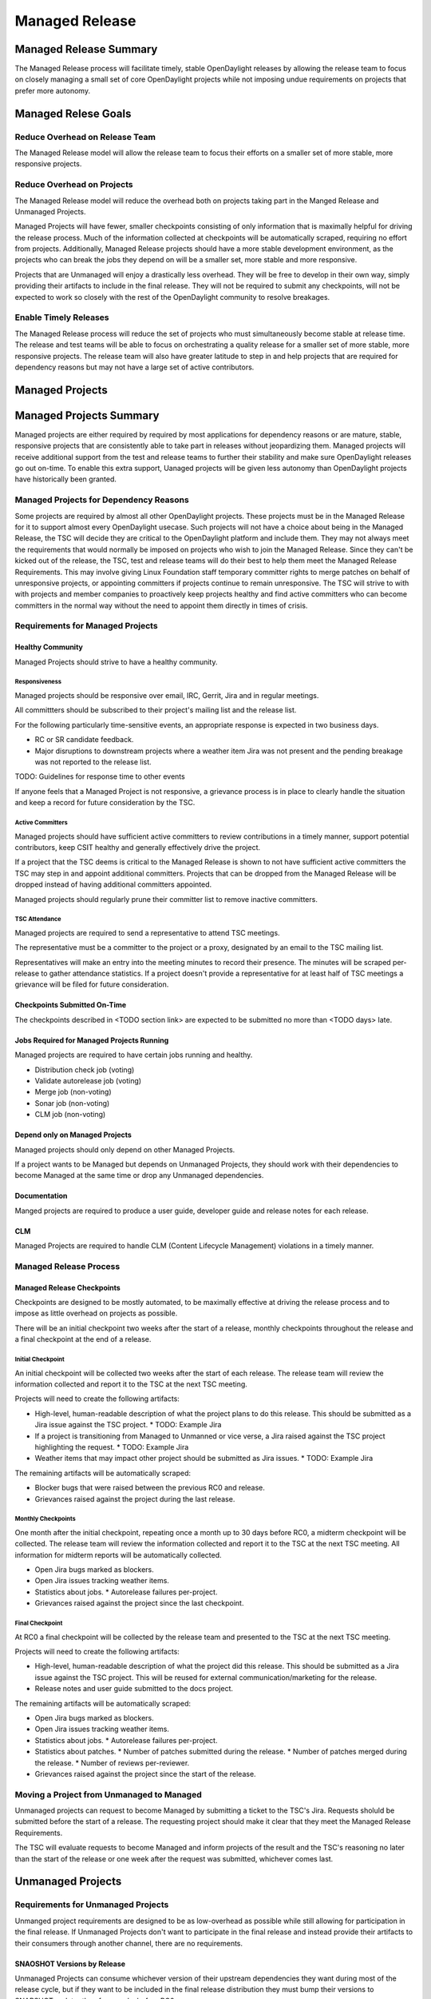 ***************
Managed Release
***************

Managed Release Summary
=======================

The Managed Release process will facilitate timely, stable OpenDaylight
releases by allowing the release team to focus on closely managing a small set
of core OpenDaylight projects while not imposing undue requirements on projects
that prefer more autonomy.

Managed Relese Goals
====================

Reduce Overhead on Release Team
-------------------------------

The Managed Release model will allow the release team to focus their efforts
on a smaller set of more stable, more responsive projects.

Reduce Overhead on Projects
---------------------------

The Managed Release model will reduce the overhead both on projects taking
part in the Manged Release and Unmanaged Projects.

Managed Projects will have fewer, smaller checkpoints consisting of only
information that is maximally helpful for driving the release process. Much of
the information collected at checkpoints will be automatically scraped,
requiring no effort from projects. Additionally, Managed Release projects
should have a more stable development environment, as the projects who can
break the jobs they depend on will be a smaller set, more stable and more
responsive.

Projects that are Unmanaged will enjoy a drastically less overhead. They will
be free to develop in their own way, simply providing their artifacts to
include in the final release. They will not be required to submit any
checkpoints, will not be expected to work so closely with the rest of the
OpenDaylight community to resolve breakages.

Enable Timely Releases
----------------------

The Managed Release process will reduce the set of projects who must
simultaneously become stable at release time. The release and test teams will
be able to focus on orchestrating a quality release for a smaller set of more
stable, more responsive projects. The release team will also have greater
latitude to step in and help projects that are required for dependency reasons
but may not have a large set of active contributors.

Managed Projects
================

Managed Projects Summary
========================

Managed projects are either required by required by most applications for
dependency reasons or are mature, stable, responsive projects that are
consistently able to take part in releases without jeopardizing them. Managed
projects will receive additional support from the test and release teams to
further their stability and make sure OpenDaylight releases go out on-time. To
enable this extra support, Uanaged projects will be given less autonomy than
OpenDaylight projects have historically been granted.

Managed Projects for Dependency Reasons
---------------------------------------

Some projects are required by almost all other OpenDaylight projects. These
projects must be in the Managed Release for it to support almost every
OpenDaylight usecase. Such projects will not have a choice about being in the
Managed Release, the TSC will decide they are critical to the OpenDaylight
platform and include them. They may not always meet the requirements that
would normally be imposed on projects who wish to join the Managed Release.
Since they can't be kicked out of the release, the TSC, test and release teams
will do their best to help them meet the Managed Release Requirements. This
may involve giving Linux Foundation staff temporary committer rights to merge
patches on behalf of unresponsive projects, or appointing committers if
projects continue to remain unresponsive. The TSC will strive to with with
projects and member companies to proactively keep projects healthy and find
active committers who can become committers in the normal way without the need
to appoint them directly in times of crisis.

Requirements for Managed Projects
---------------------------------

Healthy Community
+++++++++++++++++

Managed Projects should strive to have a healthy community.

Responsiveness
##############

Managed projects should be responsive over email, IRC, Gerrit, Jira and in
regular meetings.

All committters should be subscribed to their project's mailing list and the
release list.

For the following particularly time-sensitive events, an appropriate response
is expected in two business days.

* RC or SR candidate feedback.
* Major disruptions to downstream projects where a weather item Jira was not
  present and the pending breakage was not reported to the release list.

TODO: Guidelines for response time to other events

If anyone feels that a Managed Project is not responsive, a grievance process
is in place to clearly handle the situation and keep a record for future
consideration by the TSC.

Active Committers
#################

Managed projects should have sufficient active committers to review
contributions in a timely manner, support potential contributors, keep CSIT
healthy and generally effectively drive the project.

If a project that the TSC deems is critical to the Managed Release is shown to
not have sufficient active committers the TSC may step in and appoint
additional committers. Projects that can be dropped from the Managed Release
will be dropped instead of having additional committers appointed.

Managed projects should regularly prune their committer list to remove
inactive committers.

TSC Attendance
##############

Managed projects are required to send a representative to attend TSC meetings.

The representative must be a committer to the project or a proxy, designated by
an email to the TSC mailing list.

Representatives will make an entry into the meeting minutes to record their
presence. The minutes will be scraped per-release to gather attendance
statistics. If a project doesn't provide a representative for at least half
of TSC meetings a grievance will be filed for future consideration.

Checkpoints Submitted On-Time
+++++++++++++++++++++++++++++

The checkpoints described in <TODO section link> are expected to be submitted
no more than <TODO days> late.

Jobs Required for Managed Projects Running
++++++++++++++++++++++++++++++++++++++++++++

Managed projects are required to have certain jobs running and healthy.

* Distribution check job (voting)
* Validate autorelease job (voting)
* Merge job (non-voting)
* Sonar job (non-voting)
* CLM job (non-voting)

Depend only on Managed Projects
+++++++++++++++++++++++++++++++

Managed projects should only depend on other Managed Projects.

If a project wants to be Managed but depends on Unmanaged Projects, they
should work with their dependencies to become Managed at the same time or
drop any Unmanaged dependencies.

Documentation
+++++++++++++

Manged projects are required to produce a user guide, developer guide and
release notes for each release.

CLM
+++

Managed Projects are required to handle CLM (Content Lifecycle Management)
violations in a timely manner.

Managed Release Process
-----------------------

Managed Release Checkpoints
+++++++++++++++++++++++++++

Checkpoints are designed to be mostly automated, to be maximally effective at
driving the release process and to impose as little overhead on projects as
possible.

There will be an initial checkpoint two weeks after the start of a release,
monthly checkpoints throughout the release and a final checkpoint at the end
of a release.

Initial Checkpoint
##################

An initial checkpoint will be collected two weeks after the start of each
release. The release team will review the information collected and report
it to the TSC at the next TSC meeting.

Projects will need to create the following artifacts:

* High-level, human-readable description of what the project plans to do this
  release. This should be submitted as a Jira issue against the TSC project.
  * TODO: Example Jira
* If a project is transitioning from Managed to Unmanned or vice verse, a
  Jira raised against the TSC project highlighting the request.
  * TODO: Example Jira
* Weather items that may impact other project should be submitted as Jira
  issues.
  * TODO: Example Jira

The remaining artifacts will be automatically scraped:

* Blocker bugs that were raised between the previous RC0 and release.
* Grievances raised against the project during the last release.

Monthly Checkpoints
###################

One month after the initial checkpoint, repeating once a month up to 30 days
before RC0, a midterm checkpoint will be collected. The release team will
review the information collected and report it to the TSC at the next TSC
meeting. All information for midterm reports will be automatically collected.

* Open Jira bugs marked as blockers.
* Open Jira issues tracking weather items.
* Statistics about jobs.
  * Autorelease failures per-project.
* Grievances raised against the project since the last checkpoint.

Final Checkpoint
################

At RC0 a final checkpoint will be collected by the release team and presented
to the TSC at the next TSC meeting.

Projects will need to create the following artifacts:

* High-level, human-readable description of what the project did this release.
  This should be submitted as a Jira issue against the TSC project. This will
  be reused for external communication/marketing for the release.
* Release notes and user guide submitted to the docs project.

The remaining artifacts will be automatically scraped:

* Open Jira bugs marked as blockers.
* Open Jira issues tracking weather items.
* Statistics about jobs.
  * Autorelease failures per-project.
* Statistics about patches.
  * Number of patches submitted during the release.
  * Number of patches merged during the release.
  * Number of reviews per-reviewer.
* Grievances raised against the project since the start of the release.

Moving a Project from Unmanaged to Managed
------------------------------------------

Unmanaged projects can request to become Managed by submitting a ticket to the
TSC's Jira. Requests sholuld be submitted before the start of a release. The
requesting project should make it clear that they meet the Managed Release
Requirements.

The TSC will evaluate requests to become Managed and inform projects of the
result and the TSC's reasoning no later than the start of the release or one
week after the request was submitted, whichever comes last.

Unmanaged Projects
==================

Requirements for Unmanaged Projects
-----------------------------------

Unmanged project requirements are designed to be as low-overhead as possible
while still allowing for participation in the final release. If Unmanaged
Projects don't want to participate in the final release and instead provide
their artifacts to their consumers through another channel, there are no
requirements.

SNAOSHOT Versions by Release
++++++++++++++++++++++++++++

Unmanaged Projects can consume whichever version of their upstream
dependencies they want during most of the release cycle, but if they want
to be included in the final release distribution they must bump their versions
to SNAPSHOT no later than four weeks before RC0.


Jobs Required for Unmanaged Projects Running
++++++++++++++++++++++++++++++++++++++++++++

Unmanaged projects that wish to take part in the final release must enable
the validate-autorelease job. Unmanaged Projects can release artifacts at
any time using the release job. To take part in the final release, Unmanaged
Projects will need to run the release job with the version of the final
distribution.

Added to Final Distribution POM
+++++++++++++++++++++++++++++++

In order to be included in the final distribution, Unmanaged Projects must
submit a patch to include themselves in the final distribution pom.xml file.

Unmanaged Release Process
-------------------------

Unmanged projects are free to follow their own processes. They only need to
provide their release artifacts to be packaged in the final distribution.

Checkpoints
+++++++++++

* There are no checkpoints for Unmanaged Projects.

Moving a Project from Managed to Unmanaged
------------------------------------------

Managed projects that are not required for dependency reasons can submit a
request to be Unmanaged to the TSC's Jira. Requests should be submitted before
the start of a release. Requests will be evaluated by the TSC.

TODO: Example Jira

The TSC may withdraw a project from the Managed Release at any time.

Installing Features from Unmanged Projects
------------------------------------------

Unmanged projects will have their artifacts included in the final release if
they are available on-time, but they will not be available to be installed
until the user does a repo:add.

TODO: Example of installing Unmanged Project feature

Grevences
=========

For requirements that are difficult to automatically ascertain if a Managed
Project is following or no, there should be a clear reporting process in place.

Grievance reports should be filed against the TSC Jira. Very urgent grievances
can additionally be brought to the TSC's attention by emailing the TSC's list.

Process for Reporting Unresponsive Projects
-------------------------------------------

If a Manged Project is doesn't meet the Responsiveness Requirements, a
grievance report should be filed against the TSC Jira.

TODO: Link "Responsiveness Requirements" to section

Unresponsive project reports should include (at least):

* Project being reported
* Description
* Relevant Gerrit change IDs
* Relevant public email list posts
